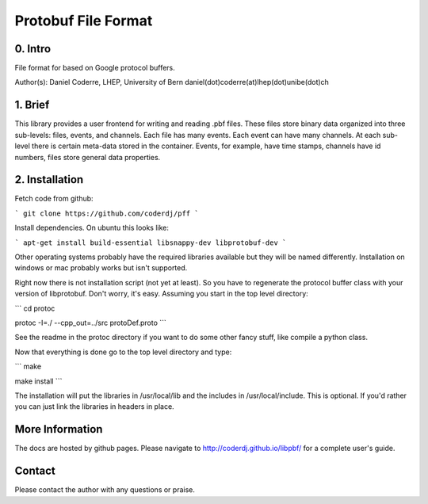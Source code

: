=======================================
Protobuf File Format
=======================================

0. Intro
--------------------------------

File format for based on Google protocol buffers.

Author(s): Daniel Coderre, LHEP, University of Bern           
daniel(dot)coderre(at)lhep(dot)unibe(dot)ch

1. Brief 
----------------------------------

This library provides a user frontend for writing and reading .pbf
files. These files store binary data organized into three
sub-levels: files, events, and channels. Each file has many events.
Each event can have many channels. At each sub-level there is certain
meta-data stored in the container. Events, for example, have time
stamps, channels have id numbers, files store general data properties.

2. Installation 
-----------------------------------------
    
Fetch code from github:

```
git clone https://github.com/coderdj/pff
```

Install dependencies. On ubuntu this looks like:

```
apt-get install build-essential libsnappy-dev libprotobuf-dev
```

Other operating systems probably have the required libraries available
but they will be named differently. Installation on windows or mac
probably works but isn't supported.

Right now there is not installation script (not yet at least). So you
have to regenerate the protocol buffer class with your version of
libprotobuf. Don't worry, it's easy. Assuming you start in the top
level directory:

```
cd protoc

protoc -I=./ --cpp_out=../src protoDef.proto
```

See the readme in the protoc directory if you want to do some other
fancy stuff, like compile a python class.

Now that everything is done go to the top level directory and type:

```
make

make install
```

The installation will put the libraries in /usr/local/lib and the
includes in /usr/local/include. This is optional. If you'd rather you
can just link the libraries in headers in place.

More Information
----------------

The docs are hosted by github pages. Please navigate to
http://coderdj.github.io/libpbf/ for a complete user's guide.

Contact
---------

Please contact the author with any questions or praise.

